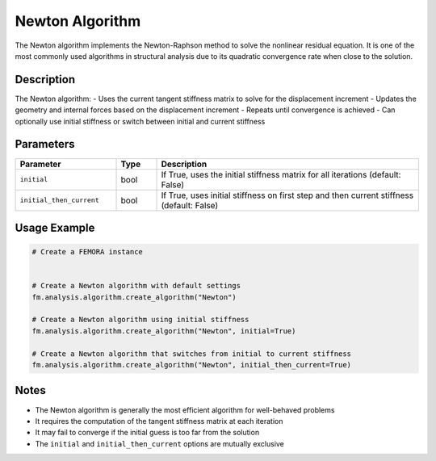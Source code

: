 Newton Algorithm
================

The Newton algorithm implements the Newton-Raphson method to solve the nonlinear residual equation. It is one of the most commonly used algorithms in structural analysis due to its quadratic convergence rate when close to the solution.

Description
-----------

The Newton algorithm:
- Uses the current tangent stiffness matrix to solve for the displacement increment
- Updates the geometry and internal forces based on the displacement increment
- Repeats until convergence is achieved
- Can optionally use initial stiffness or switch between initial and current stiffness

Parameters
----------

.. list-table::
   :widths: 25 10 65
   :header-rows: 1

   * - Parameter
     - Type
     - Description
   * - ``initial``
     - bool
     - If True, uses the initial stiffness matrix for all iterations (default: False)
   * - ``initial_then_current``
     - bool
     - If True, uses initial stiffness on first step and then current stiffness (default: False)

Usage Example
-------------

.. code-block:: python

   # Create a FEMORA instance
    

   # Create a Newton algorithm with default settings
   fm.analysis.algorithm.create_algorithm("Newton")

   # Create a Newton algorithm using initial stiffness
   fm.analysis.algorithm.create_algorithm("Newton", initial=True)

   # Create a Newton algorithm that switches from initial to current stiffness
   fm.analysis.algorithm.create_algorithm("Newton", initial_then_current=True)

Notes
-----

- The Newton algorithm is generally the most efficient algorithm for well-behaved problems
- It requires the computation of the tangent stiffness matrix at each iteration
- It may fail to converge if the initial guess is too far from the solution
- The ``initial`` and ``initial_then_current`` options are mutually exclusive 